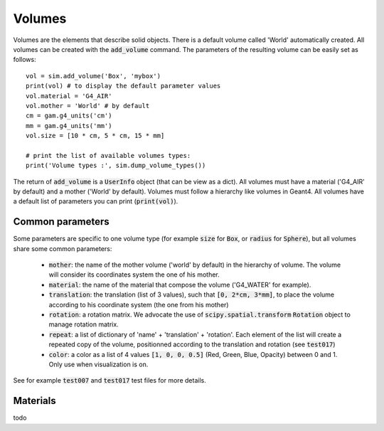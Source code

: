 
Volumes
=======

Volumes are the elements that describe solid objects. There is a default volume called 'World' automatically created. All volumes can be created with the :code:`add_volume` command. The parameters of the resulting volume
can be easily set as follows::

  vol = sim.add_volume('Box', 'mybox')
  print(vol) # to display the default parameter values
  vol.material = 'G4_AIR'
  vol.mother = 'World' # by default
  cm = gam.g4_units('cm')
  mm = gam.g4_units('mm')
  vol.size = [10 * cm, 5 * cm, 15 * mm]

  # print the list of available volumes types:
  print('Volume types :', sim.dump_volume_types())


The return of :code:`add_volume` is a :code:`UserInfo` object (that can be view as a dict). All volumes must have a material ('G4_AIR' by default) and a mother ('World' by default). Volumes must follow a hierarchy like volumes in Geant4. All volumes have a default list of parameters you can print (:code:`print(vol)`).

Common parameters
-----------------

Some parameters are specific to one volume type (for example :code:`size` for :code:`Box`, or :code:`radius` for :code:`Sphere`), but all volumes share some common parameters:

 - :code:`mother`: the name of the mother volume ('world' by default) in the hierarchy of volume. The volume will consider its coordinates system the one of his mother.
 - :code:`material`: the name of the material that compose the volume ('G4_WATER' for example).
 - :code:`translation`: the translation (list of 3 values), such that :code:`[0, 2*cm, 3*mm]`, to place the volume according to his coordinate system (the one from his mother)
 - :code:`rotation`: a rotation matrix. We advocate the use of :code:`scipy.spatial.transform` :code:`Rotation` object to manage rotation matrix.
 - :code:`repeat`: a list of dictionary of 'name' + 'translation' + 'rotation'. Each element of the list will create a repeated copy of the volume, positionned according to the translation and rotation (see :code:`test017`)
 - :code:`color`: a color as a list of 4 values :code:`[1, 0, 0, 0.5]` (Red, Green, Blue, Opacity) between 0 and 1. Only use when visualization is on.


See for example :code:`test007` and :code:`test017` test files for more details.

Materials
---------

todo
